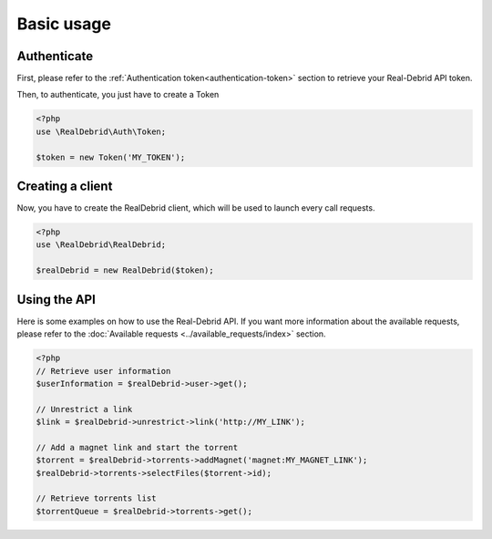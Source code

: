 Basic usage
===========

.. _authenticate:

Authenticate
------------

First, please refer to the :ref:`Authentication token<authentication-token>` section to retrieve your Real-Debrid API token.

Then, to authenticate, you just have to create a Token

.. code-block:: php

    <?php
    use \RealDebrid\Auth\Token;

    $token = new Token('MY_TOKEN');

.. _creating-a-client:

Creating a client
-----------------

Now, you have to create the RealDebrid client, which will be used to launch every call requests.

.. code-block:: php

    <?php
    use \RealDebrid\RealDebrid;

    $realDebrid = new RealDebrid($token);

.. _using-the-api:

Using the API
-------------

Here is some examples on how to use the Real-Debrid API.
If you want more information about the available requests, please refer to the :doc:`Available requests <../available_requests/index>` section.

.. code-block:: php

    <?php
    // Retrieve user information
    $userInformation = $realDebrid->user->get();

    // Unrestrict a link
    $link = $realDebrid->unrestrict->link('http://MY_LINK');

    // Add a magnet link and start the torrent
    $torrent = $realDebrid->torrents->addMagnet('magnet:MY_MAGNET_LINK');
    $realDebrid->torrents->selectFiles($torrent->id);

    // Retrieve torrents list
    $torrentQueue = $realDebrid->torrents->get();